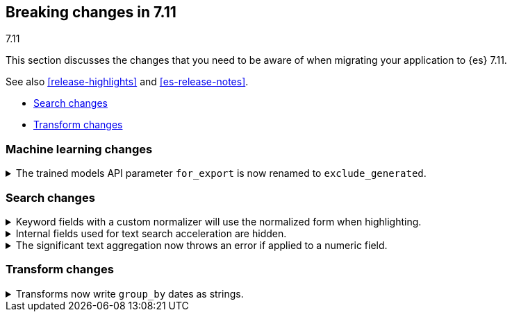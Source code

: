 [[breaking-changes-7.11]]
== Breaking changes in 7.11
++++
<titleabbrev>7.11</titleabbrev>
++++

This section discusses the changes that you need to be aware of when migrating
your application to {es} 7.11.

See also <<release-highlights>> and <<es-release-notes>>.

* <<breaking_711_search_changes>>
* <<breaking_711_transform_changes>>

//NOTE: The notable-breaking-changes tagged regions are re-used in the
//Installation and Upgrade Guide

//tag::notable-breaking-changes[]

[discrete]
[[breaking_711_ml_changes]]
=== Machine learning changes
.The trained models API parameter `for_export` is now renamed to `exclude_generated`.
[%collapsible]
====
*Details* +
The {ref}/get-trained-models.html[get trained models API] no longer accepts `for_export`.
Use `exclude_generated` instead.
====

[discrete]
[[breaking_711_search_changes]]
=== Search changes

[[highlight-normalization]]
.Keyword fields with a custom normalizer will use the normalized form when highlighting.
[%collapsible]
====
*Details* +
Highlighters now use the same framework to load their values as the
`fields` section of a search response.  This means that normalization
will be applied to the values of a keyword field; for example, a
field configured with a lowercase normalizer will return highlighted
snippets in lower case.
====

[[text-subfields]]
.Internal fields used for text search acceleration are hidden.
[%collapsible]
====
*Details* +
Text fields can add internal subfields using extra analysis to speed
up prefix and phrase searches. Previously these were exposed to
the field caps API and were available for searching directly. However,
they did not implement all query types and could return bad results
or throw errors if used via the query DSL. These subfields are now
internal only and cannot be invoked as searchable fields in queries.
====

[[significant-text-non-text-fields]]
.The significant text aggregation now throws an error if applied to a numeric field.
[%collapsible]
====
*Details* +
The significant text aggregation could previously be applied to a fields that
were defined as numeric, which made little sense and would always return an
empty result. Given that applying a text-specific aggregation to a non-text
field is almost certainly a mistake, this has now been changed to throw an
error.
====

[discrete]
[[breaking_711_transform_changes]]
=== Transform changes

.Transforms now write `group_by` dates as strings.
[%collapsible]
====
*Details* +
Transforms now write dates used in a `group_by` as formatted ISO strings instead
of `epoch_millis` values. Previously constructed transforms will still use
`epoch_millis` values. You can configure and change the output format in the
settings of the transform.
====
//end::notable-breaking-changes[]
